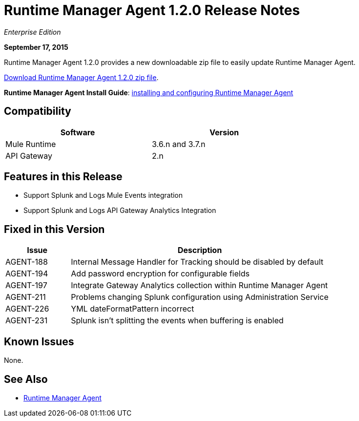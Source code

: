 = Runtime Manager Agent 1.2.0 Release Notes

_Enterprise Edition_

*September 17, 2015*

Runtime Manager Agent 1.2.0 provides a new downloadable zip file to easily update Runtime Manager Agent.

link:http://mule-agent.s3.amazonaws.com/1.2.0/mule-agent-1.2.0.zip[Download Runtime Manager Agent 1.2.0 zip file].

*Runtime Manager Agent Install Guide*: link:/runtime-manager/installing-and-configuring-mule-agent[installing and configuring Runtime Manager Agent]

== Compatibility

[%header,cols="2*a",width=70%]
|===
|Software|Version
|Mule Runtime|3.6.n and 3.7.n
|API Gateway|2.n
|===

== Features in this Release

* Support Splunk and Logs Mule Events integration
* Support Splunk and Logs API Gateway Analytics Integration

== Fixed in this Version

[%header,cols="20a,80a"]
|===
|Issue|Description
|AGENT-188|Internal Message Handler for Tracking should be disabled by default
|AGENT-194|Add password encryption for configurable fields
|AGENT-197|Integrate Gateway Analytics collection within Runtime Manager Agent
|AGENT-211|Problems changing Splunk configuration using Administration Service
|AGENT-226|YML dateFormatPattern incorrect
|AGENT-231|Splunk isn't splitting the events when buffering is enabled
|===

== Known Issues

None.

== See Also


* link:/runtime-manager/runtime-manager-agent[Runtime Manager Agent]
